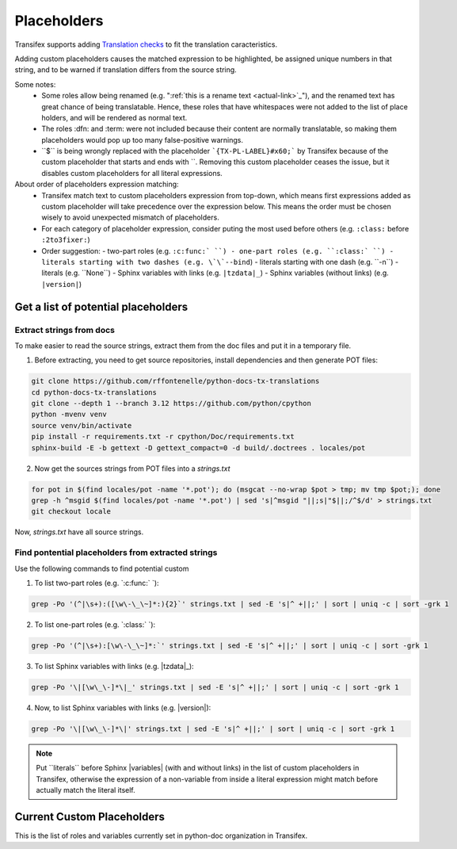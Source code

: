 ============
Placeholders
============


Transifex supports adding
`Translation checks <https://help.transifex.com/en/articles/6241794-setting-translation-checks#h_317a8b70f5>`_
to fit the translation caracteristics.

Adding custom placeholders causes the matched expression to be highlighted, be assigned unique numbers in that string,
and to be warned if translation differs from the source string.

Some notes:
    - Some roles allow being renamed (e.g. "\:ref:\`this is a rename text <actual-link>\`_"), and the renamed text
      has great chance of being translatable. Hence, these roles that have whitespaces were not added to the list
      of place holders, and will be rendered as normal text.
    - The roles :dfn: and :term: were not included because their content are normally translatable, so making them
      placeholders would pop up too many false-positive warnings.
    - \``$\`` is being wrongly replaced with the placeholder ```{TX-PL-LABEL}#x60;``` by Transifex because of the 
      custom placeholder that starts and ends with \``. Removing this custom placeholder ceases the issue, but it
      disables custom placeholders for all literal expressions.

About order of placeholders expression matching:
    - Transifex match text to custom placeholders expression from top-down, which means first expressions added as
      custom placeholder will take precedence over the expression below. This means the order must be chosen wisely
      to avoid unexpected mismatch of placeholders.
    - For each category of placeholder expression, consider puting the most used before others (e.g. ``:class:`` before ``:2to3fixer:``)
    - Order suggestion:
      - two-part roles (e.g. ``:c:func:` ``)
      - one-part roles (e.g. ``:class:` ``)
      - literals starting with two dashes (e.g. \`\`--bind``)
      - literals starting with one dash (e.g. \`\`-n``)
      - literals (e.g. \`\`None``)
      - Sphinx variables with links (e.g. ``|tzdata|_``)
      - Sphinx variables (without links) (e.g. ``|version|``)


Get a list of potential placeholders
------------------------------------

Extract strings from docs
~~~~~~~~~~~~~~~~~~~~~~~~~

To make easier to read the source strings, extract them from the doc files and put it in a temporary file.

1. Before extracting, you need to get source repositories, install dependencies and then generate POT files:

.. code-block:: shell

   git clone https://github.com/rffontenelle/python-docs-tx-translations
   cd python-docs-tx-translations
   git clone --depth 1 --branch 3.12 https://github.com/python/cpython
   python -mvenv venv
   source venv/bin/activate
   pip install -r requirements.txt -r cpython/Doc/requirements.txt
   sphinx-build -E -b gettext -D gettext_compact=0 -d build/.doctrees . locales/pot

2. Now get the sources strings from POT files into a *strings.txt*

.. code-block:: shell

   for pot in $(find locales/pot -name '*.pot'); do (msgcat --no-wrap $pot > tmp; mv tmp $pot;); done
   grep -h ^msgid $(find locales/pot -name '*.pot') | sed 's|^msgid "||;s|"$||;/^$/d' > strings.txt
   git checkout locale

Now, *strings.txt* have all source strings.

Find pontential placeholders from extracted strings
~~~~~~~~~~~~~~~~~~~~~~~~~~~~~~~~~~~~~~~~~~~~~~~~~~~

Use the following commands to find potential custom

1. To list two-part roles (e.g. `:c:func:\` `)::

.. code-block:: shell
   
   grep -Po '(^|\s+):([\w\-\_\~]*:){2}`' strings.txt | sed -E 's|^ +||;' | sort | uniq -c | sort -grk 1

2. To list one-part roles (e.g. `:class:\` `):

.. code-block:: shell

   grep -Po '(^|\s+):[\w\-\_\~]*:`' strings.txt | sed -E 's|^ +||;' | sort | uniq -c | sort -grk 1

3. To list Sphinx variables with links (e.g. \|tzdata\|_):

.. code-block:: shell

   grep -Po '\|[\w\_\-]*\|_' strings.txt | sed -E 's|^ +||;' | sort | uniq -c | sort -grk 1

4. Now, to list Sphinx variables with links (e.g. \|version\|):

.. code-block:: shell

   grep -Po '\|[\w\_\-]*\|' strings.txt | sed -E 's|^ +||;' | sort | uniq -c | sort -grk 1

.. note::

  Put \`\`literals\`\` before Sphinx \|variables| (with and without links) in the list of custom placeholders in Transifex, otherwise the expression of a non-variable from inside a literal expression might match before actually match the literal itself.

Current Custom Placeholders
---------------------------

This is the list of roles and variables currently set in python-doc organization in Transifex.

+---------------+--------------+---------------------+--------------------------------------------------------------------+
| Starts with   | Ends with    | Allows whitespace   | Note                                                               |
+===============+==============+=====================+====================================================================+
| :c:data:`     | \`           | no                  | Here start two-part roles. These **must** be inserted before       |
|               |              |                     | one-part roles because Transifex placeholders are detected         |
|               |              |                     | according to their order; otherwise one-part role will match       |
|               |              |                     | when not wanted (e.g. the ":data:`" will excluding the ":c:")     |
+---------------+--------------+---------------------+--------------------------------------------------------------------+
| :c:expr:\`    | \`           | no                  |                                                                    |
+---------------+--------------+---------------------+--------------------------------------------------------------------+
| :c:func:\`    | \`           | no                  |                                                                    |
+---------------+--------------+---------------------+--------------------------------------------------------------------+
| :c:macro:\`   | \`           | no                  |                                                                    |
+---------------+--------------+---------------------+--------------------------------------------------------------------+
| :c:member:\`  | \`           | no                  |                                                                    |
+---------------+--------------+---------------------+--------------------------------------------------------------------+
| :c:struct:\`  | \`           | no                  |                                                                    |
+---------------+--------------+---------------------+--------------------------------------------------------------------+
| :c:type:\`    | \`           | no                  |                                                                    |
+---------------+--------------+---------------------+--------------------------------------------------------------------+
| :c:var:\`     | \`           | no                  |                                                                    |
+---------------+--------------+---------------------+--------------------------------------------------------------------+
| :py:attr:\`   | \`           | no                  |                                                                    |
+---------------+--------------+---------------------+--------------------------------------------------------------------+
| :py:class:\`  | \`           | no                  |                                                                    |
+---------------+--------------+---------------------+--------------------------------------------------------------------+
| :py:data:`    | \`           | no                  |                                                                    |
+---------------+--------------+---------------------+--------------------------------------------------------------------+
| :py:func:\`   | \`           | no                  |                                                                    |
+---------------+--------------+---------------------+--------------------------------------------------------------------+
| :py:meth:\`   | \`           | no                  |                                                                    |
+---------------+--------------+---------------------+--------------------------------------------------------------------+
| :py:mod:\`    | \`           | no                  |                                                                    |
+---------------+--------------+---------------------+--------------------------------------------------------------------+
| :2to3fixer:\` | \`           | no                  |                                                                    |
+---------------+--------------+---------------------+--------------------------------------------------------------------+
| :abbr:\`      | \`           | no                  | Here start the one-part roles.                                     |
+---------------+--------------+---------------------+--------------------------------------------------------------------+
| :attr:\`      | \`           | no                  |                                                                    |
+---------------+--------------+---------------------+--------------------------------------------------------------------+
| :class:\`     | \`           | no                  |                                                                    |
+---------------+--------------+---------------------+--------------------------------------------------------------------+
| :code:\`      | \`           | no                  |                                                                    |
+---------------+--------------+---------------------+--------------------------------------------------------------------+
| :command:\`   | \`           | no                  |                                                                    |
+---------------+--------------+---------------------+--------------------------------------------------------------------+
| :const:\`     | \`           | no                  |                                                                    |
+---------------+--------------+---------------------+--------------------------------------------------------------------+
| :data:`       | \`           | no                  |                                                                    |
+---------------+--------------+---------------------+--------------------------------------------------------------------+
| :doc:\`       | \`           | no                  |                                                                    |
+---------------+--------------+---------------------+--------------------------------------------------------------------+
| :download:\`  | \`           | no                  |                                                                    |
+---------------+--------------+---------------------+--------------------------------------------------------------------+
| :envvar:\`    | \`           | no                  |                                                                    |
+---------------+--------------+---------------------+--------------------------------------------------------------------+
| :exc:\`       | \`           | no                  |                                                                    |
+---------------+--------------+---------------------+--------------------------------------------------------------------+
| :expr:\`      | \`           | no                  |                                                                    |
+---------------+--------------+---------------------+--------------------------------------------------------------------+
| :file:`       | \`           | no                  |                                                                    |
+---------------+--------------+---------------------+--------------------------------------------------------------------+
| :func:\`      | \`           | no                  |                                                                    |
+---------------+--------------+---------------------+--------------------------------------------------------------------+
| :gh:\`        | \`           | no                  |                                                                    |
+---------------+--------------+---------------------+--------------------------------------------------------------------+
| :guilabel:\`  | \`           | no                  |                                                                    |
+---------------+--------------+---------------------+--------------------------------------------------------------------+
| :issue:\`     | \`           | no                  |                                                                    |
+---------------+--------------+---------------------+--------------------------------------------------------------------+
| :kbd:\`       | \`           | no                  |                                                                    |
+---------------+--------------+---------------------+--------------------------------------------------------------------+
| :keyword:\`   | \`           | no                  |                                                                    |
+---------------+--------------+---------------------+--------------------------------------------------------------------+
| :macro:\`     | \`           | no                  |                                                                    |
+---------------+--------------+---------------------+--------------------------------------------------------------------+
| :mailheader:\`| \`           | no                  |                                                                    |
+---------------+--------------+---------------------+--------------------------------------------------------------------+
| :makevar:\`   | \`           | no                  |                                                                    |
+---------------+--------------+---------------------+--------------------------------------------------------------------+
| :member:\`    | \`           | no                  |                                                                    |
+---------------+--------------+---------------------+--------------------------------------------------------------------+
| :meth:\`      | \`           | no                  |                                                                    |
+---------------+--------------+---------------------+--------------------------------------------------------------------+
| :mimetype:\`  | \`           | no                  |                                                                    |
+---------------+--------------+---------------------+--------------------------------------------------------------------+
| :mod:\`       | \`           | no                  |                                                                    |
+---------------+--------------+---------------------+--------------------------------------------------------------------+
| :newsgroup:\` | \`           | no                  |                                                                    |
+---------------+--------------+---------------------+--------------------------------------------------------------------+
| :opcode:\`    | \`           | no                  |                                                                    |
+---------------+--------------+---------------------+--------------------------------------------------------------------+
| :pdbcmd:\`    | \`           | no                  |                                                                    |
+---------------+--------------+---------------------+--------------------------------------------------------------------+
| :pep:\`       | \`           | no                  |                                                                    |
+---------------+--------------+---------------------+--------------------------------------------------------------------+
| :program:\`   | \`           | no                  |                                                                    |
+---------------+--------------+---------------------+--------------------------------------------------------------------+
| :ref:\`       | \`           | no                  |                                                                    |
+---------------+--------------+---------------------+--------------------------------------------------------------------+
| :rfc:\`       | \`           | no                  |                                                                    |
+---------------+--------------+---------------------+--------------------------------------------------------------------+
| :source:\`    | \`           | no                  |                                                                    |
+---------------+--------------+---------------------+--------------------------------------------------------------------+
| :struct:\`    | \`           | no                  |                                                                    |
+---------------+--------------+---------------------+--------------------------------------------------------------------+
| :sub:\`       | \`           | no                  |                                                                    |
+---------------+--------------+---------------------+--------------------------------------------------------------------+
| :sup:\`       | \`           | no                  |                                                                    |
+---------------+--------------+---------------------+--------------------------------------------------------------------+
| :type:\`      | \`           | no                  |                                                                    |
+---------------+--------------+---------------------+--------------------------------------------------------------------+
| :var:\`       | \`           | no                  |                                                                    |
+---------------+--------------+---------------------+--------------------------------------------------------------------+
| :manpage:\`   | \`           | no                  |                                                                    |
+---------------+--------------+---------------------+--------------------------------------------------------------------+
| :option:\`    | \`           | no                  |                                                                    |
+---------------+--------------+---------------------+--------------------------------------------------------------------+
| :option:\--`  | \`           | no                  |                                                                    |
+---------------+--------------+---------------------+--------------------------------------------------------------------+
| :option:\-`   | \`           | no                  |                                                                    |
+---------------+--------------+---------------------+--------------------------------------------------------------------+
| :samp:\`      | \`           | yes                 | This role normally presents shell commands and as such normally    |
|               |              |                     | includes whitespaces. It possible includes pseudo-variables that   |
|               |              |                     | should be translated.                                              |
+---------------+--------------+---------------------+--------------------------------------------------------------------+
| :token:\`     | \`           | no                  |                                                                    |
+---------------+--------------+---------------------+--------------------------------------------------------------------+
| \``--         | \``          | yes                 | This is literal role to match double-dash command-line options.    |
|               |              |                     | Must come before single-dash one because Transifex placeholders    |
|               |              |                     | are detected according to their order.                             |
+---------------+--------------+---------------------+--------------------------------------------------------------------+
| \``-          | \``          | yes                 | This is literal role to match single-dash command-line options.    |
+---------------+--------------+---------------------+--------------------------------------------------------------------+
| \``           | \``          | yes                 | This matches all literals, and spaces should be allowed.           |
+---------------+--------------+---------------------+--------------------------------------------------------------------+
| \|nbs         | \|           | no                  | Here start Sphinx variables.                                       |
|               |              |                     | This is for '\|nbsp\|'.                                            |
|               |              |                     | Since Transifex doesn't allow adding the whole variable as         |
|               |              |                     | placeholder, I omit the last character of the variable as a        |
|               |              |                     | workaround                                                         |
+---------------+--------------+---------------------+--------------------------------------------------------------------+
| \|releas      | \|           | no                  | This is for '\|release\|'                                          |
+---------------+--------------+---------------------+--------------------------------------------------------------------+
| \|toda        | \|           | no                  | This is for '\|today\|'                                            |
+---------------+--------------+---------------------+--------------------------------------------------------------------+
| \|tzdat       | \|_          | no                  | This is for '\|tzdata\|_'. This variable is used as a URL, hence   |
|               |              |                     | the trailing '_'                                                   |
+---------------+--------------+---------------------+--------------------------------------------------------------------+
| \|versio      | \|           | no                  | This is for '\|version\|'                                          |
+---------------+--------------+---------------------+--------------------------------------------------------------------+
